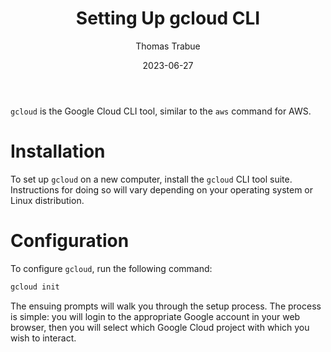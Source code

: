 #+TITLE:   Setting Up gcloud CLI
#+AUTHOR:  Thomas Trabue
#+EMAIL:   tom.trabue@gmail.com
#+DATE:    2023-06-27
#+TAGS:    wiki google cloud gcloud cli
#+STARTUP: fold

=gcloud= is the Google Cloud CLI tool, similar to the =aws= command for AWS.

* Installation

To set up =gcloud= on a new computer, install the =gcloud= CLI tool
suite. Instructions for doing so will vary depending on your operating system or
Linux distribution.

* Configuration

To configure =gcloud=, run the following command:

#+begin_src sh
  gcloud init
#+end_src

The ensuing prompts will walk you through the setup process. The process is
simple: you will login to the appropriate Google account in your web browser,
then you will select which Google Cloud project with which you wish to interact.
